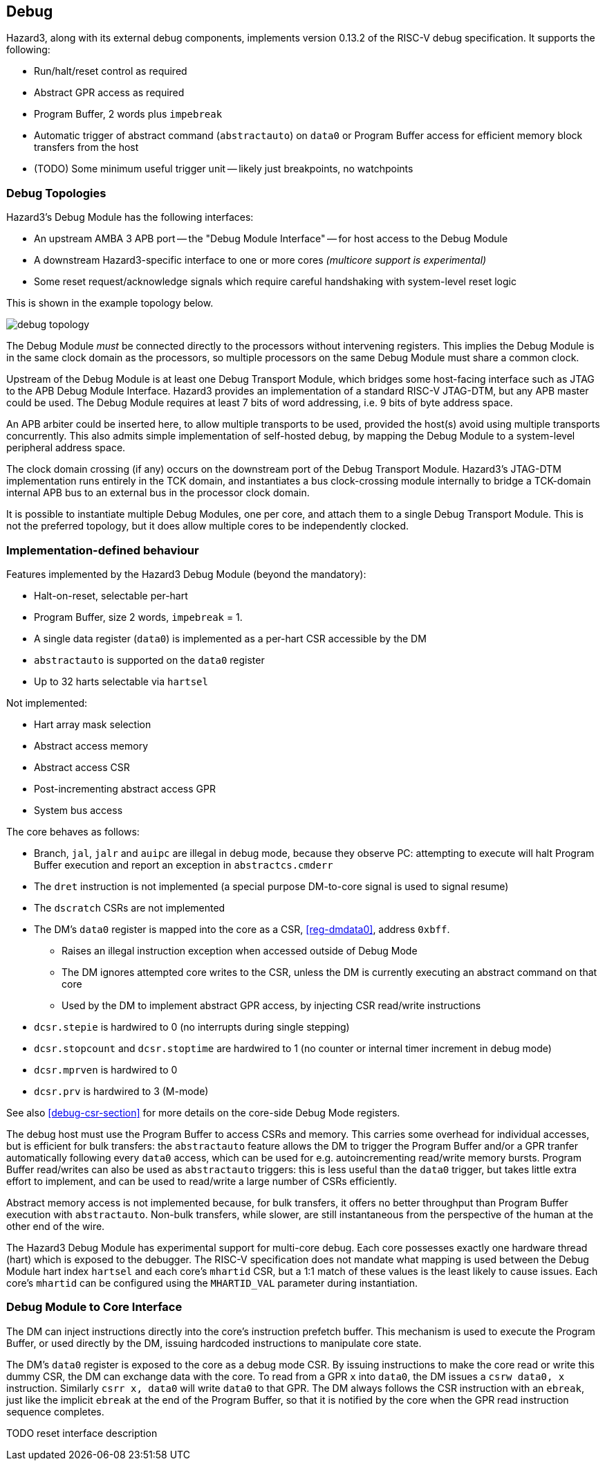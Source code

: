 == Debug

Hazard3, along with its external debug components, implements version 0.13.2 of the RISC-V debug specification. It supports the following:

* Run/halt/reset control as required
* Abstract GPR access as required
* Program Buffer, 2 words plus `impebreak`
* Automatic trigger of abstract command (`abstractauto`) on `data0` or Program Buffer access for efficient memory block transfers from the host
* (TODO) Some minimum useful trigger unit -- likely just breakpoints, no watchpoints

=== Debug Topologies

Hazard3's Debug Module has the following interfaces:

* An upstream AMBA 3 APB port -- the "Debug Module Interface" -- for host access to the Debug Module
* A downstream Hazard3-specific interface to one or more cores _(multicore support is experimental)_
* Some reset request/acknowledge signals which require careful handshaking with system-level reset logic

This is shown in the example topology below.

image::diagrams/debug_topology.png[pdfwidth=50%]

The Debug Module _must_ be connected directly to the processors without intervening registers. This implies the Debug Module is in the same clock domain as the processors, so multiple processors on the same Debug Module must share a common clock.

Upstream of the Debug Module is at least one Debug Transport Module, which bridges some host-facing interface such as JTAG to the APB Debug Module Interface. Hazard3 provides an implementation of a standard RISC-V JTAG-DTM, but any APB master could be used. The Debug Module requires at least 7 bits of word addressing, i.e. 9 bits of byte address space.

An APB arbiter could be inserted here, to allow multiple transports to be used, provided the host(s) avoid using multiple transports concurrently. This also admits simple implementation of self-hosted debug, by mapping the Debug Module to a system-level peripheral address space.

The clock domain crossing (if any) occurs on the downstream port of the Debug Transport Module. Hazard3's JTAG-DTM implementation runs entirely in the TCK domain, and instantiates a bus clock-crossing module internally to bridge a TCK-domain internal APB bus to an external bus in the processor clock domain.

It is possible to instantiate multiple Debug Modules, one per core, and attach them to a single Debug Transport Module. This is not the preferred topology, but it does allow multiple cores to be independently clocked.

=== Implementation-defined behaviour

Features implemented by the Hazard3 Debug Module (beyond the mandatory):

* Halt-on-reset, selectable per-hart
* Program Buffer, size 2 words, `impebreak` = 1.
* A single data register (`data0`) is implemented as a per-hart CSR accessible by the DM
* `abstractauto` is supported on the `data0` register
* Up to 32 harts selectable via `hartsel`

Not implemented:

* Hart array mask selection
* Abstract access memory
* Abstract access CSR
* Post-incrementing abstract access GPR
* System bus access

The core behaves as follows:

* Branch, `jal`, `jalr` and `auipc` are illegal in debug mode, because they observe PC: attempting to execute will halt Program Buffer execution and report an exception in `abstractcs.cmderr`
* The `dret` instruction is not implemented (a special purpose DM-to-core signal is used to signal resume)
* The `dscratch` CSRs are not implemented
* The DM's `data0` register is mapped into the core as a CSR, <<reg-dmdata0>>, address `0xbff`.
** Raises an illegal instruction exception when accessed outside of Debug Mode
** The DM ignores attempted core writes to the CSR, unless the DM is currently executing an abstract command on that core
** Used by the DM to implement abstract GPR access, by injecting CSR read/write instructions
* `dcsr.stepie` is hardwired to 0 (no interrupts during single stepping)
* `dcsr.stopcount` and `dcsr.stoptime` are hardwired to 1 (no counter or internal timer increment in debug mode)
* `dcsr.mprven` is hardwired to 0
* `dcsr.prv` is hardwired to 3 (M-mode)

See also <<debug-csr-section>> for more details on the core-side Debug Mode registers.

The debug host must use the Program Buffer to access CSRs and memory. This carries some overhead for individual accesses, but is efficient for bulk transfers: the `abstractauto` feature allows the DM to trigger the Program Buffer and/or a GPR tranfer automatically following every `data0` access, which can be used for e.g. autoincrementing read/write memory bursts. Program Buffer read/writes can also be used as `abstractauto` triggers: this is less useful than the `data0` trigger, but takes little extra effort to implement, and can be used to read/write a large number of CSRs efficiently.

Abstract memory access is not implemented because, for bulk transfers, it offers no better throughput than Program Buffer execution with `abstractauto`. Non-bulk transfers, while slower, are still instantaneous from the perspective of the human at the other end of the wire.

The Hazard3 Debug Module has experimental support for multi-core debug. Each core possesses exactly one hardware thread (hart) which is exposed to the debugger. The RISC-V specification does not mandate what mapping is used between the Debug Module hart index `hartsel` and each core's `mhartid` CSR, but a 1:1 match of these values is the least likely to cause issues. Each core's `mhartid` can be configured using the `MHARTID_VAL` parameter during instantiation.

=== Debug Module to Core Interface

The DM can inject instructions directly into the core's instruction prefetch buffer. This mechanism is used to execute the Program Buffer, or used directly by the DM, issuing hardcoded instructions to manipulate core state.

The DM's `data0` register is exposed to the core as a debug mode CSR. By issuing instructions to make the core read or write this dummy CSR, the DM can exchange data with the core. To read from a GPR `x` into `data0`, the DM issues a `csrw data0, x` instruction. Similarly `csrr x, data0` will write `data0` to that GPR. The DM always follows the CSR instruction with an `ebreak`, just like the implicit `ebreak` at the end of the Program Buffer, so that it is notified by the core when the GPR read instruction sequence completes.

TODO reset interface description
